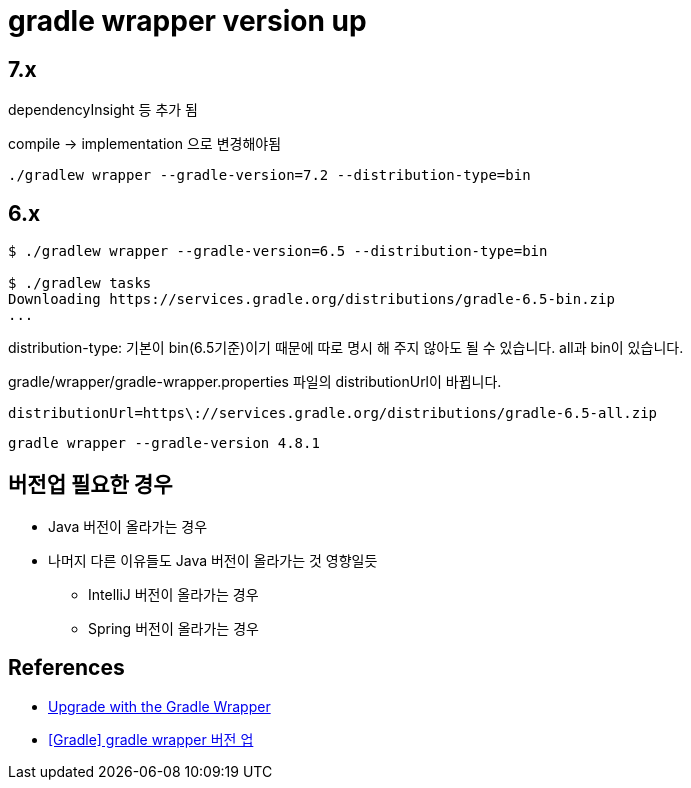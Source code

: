 = gradle wrapper version up

== 7.x

dependencyInsight 등 추가 됨

compile -> implementation 으로 변경해야됨

[source]
----
./gradlew wrapper --gradle-version=7.2 --distribution-type=bin
----


== 6.x

[source]
----
$ ./gradlew wrapper --gradle-version=6.5 --distribution-type=bin

$ ./gradlew tasks
Downloading https://services.gradle.org/distributions/gradle-6.5-bin.zip
...
----

distribution-type: 기본이 bin(6.5기준)이기 때문에 따로 명시 해 주지 않아도 될 수 있습니다. all과 bin이 있습니다.



gradle/wrapper/gradle-wrapper.properties 파일의 distributionUrl이 바뀝니다.
----
distributionUrl=https\://services.gradle.org/distributions/gradle-6.5-all.zip
----

[source]
----
gradle wrapper --gradle-version 4.8.1
----


== 버전업 필요한 경우
* Java 버전이 올라가는 경우
* 나머지 다른 이유들도 Java 버전이 올라가는 것 영향일듯
** IntelliJ 버전이 올라가는 경우
** Spring 버전이 올라가는 경우


== References
* https://gradle.org/install/#with-the-gradle-wrapper[Upgrade with the Gradle Wrapper]
* https://blog.leocat.kr/notes/2017/10/19/gradle-wrapper-version-up[[Gradle\] gradle wrapper 버전 업]
